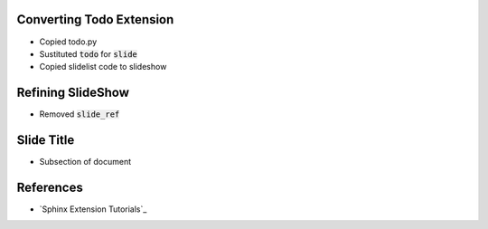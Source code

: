 .. Created today 

Converting Todo Extension
-------------------------

* Copied todo.py
* Sustituted :code:`todo` for :code:`slide`
* Copied slidelist code to slideshow


Refining SlideShow
------------------

* Removed :code:`slide_ref`


Slide Title
-----------

* Subsection of document


References
----------

* `Sphinx Extension Tutorials`_

